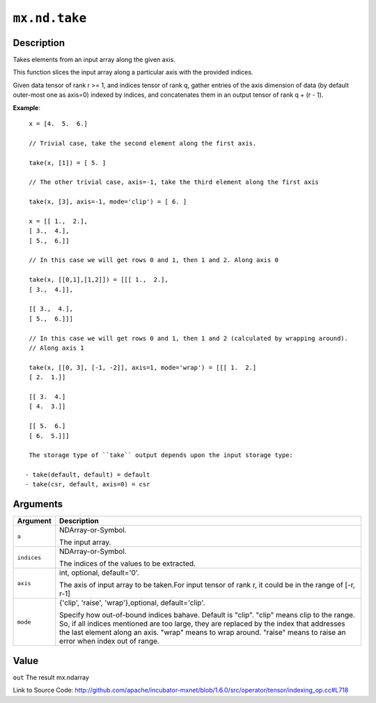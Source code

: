 

``mx.nd.take``
============================

Description
----------------------

Takes elements from an input array along the given axis.

This function slices the input array along a particular axis with the provided indices.

Given data tensor of rank r >= 1, and indices tensor of rank q, gather entries of the axis
dimension of data (by default outer-most one as axis=0) indexed by indices, and concatenates them
in an output tensor of rank q + (r - 1).


**Example**::

	 
	 x = [4.  5.  6.]
	 
	 // Trivial case, take the second element along the first axis.
	 
	 take(x, [1]) = [ 5. ]
	 
	 // The other trivial case, axis=-1, take the third element along the first axis
	 
	 take(x, [3], axis=-1, mode='clip') = [ 6. ]
	 
	 x = [[ 1.,  2.],
	 [ 3.,  4.],
	 [ 5.,  6.]]
	 
	 // In this case we will get rows 0 and 1, then 1 and 2. Along axis 0
	 
	 take(x, [[0,1],[1,2]]) = [[[ 1.,  2.],
	 [ 3.,  4.]],
	 
	 [[ 3.,  4.],
	 [ 5.,  6.]]]
	 
	 // In this case we will get rows 0 and 1, then 1 and 2 (calculated by wrapping around).
	 // Along axis 1
	 
	 take(x, [[0, 3], [-1, -2]], axis=1, mode='wrap') = [[[ 1.  2.]
	 [ 2.  1.]]
	 
	 [[ 3.  4.]
	 [ 4.  3.]]
	 
	 [[ 5.  6.]
	 [ 6.  5.]]]
	 
	 The storage type of ``take`` output depends upon the input storage type:
	 
	- take(default, default) = default
	- take(csr, default, axis=0) = csr
	 
	 
	 


Arguments
------------------

+----------------------------------------+------------------------------------------------------------+
| Argument                               | Description                                                |
+========================================+============================================================+
| ``a``                                  | NDArray-or-Symbol.                                         |
|                                        |                                                            |
|                                        | The input array.                                           |
+----------------------------------------+------------------------------------------------------------+
| ``indices``                            | NDArray-or-Symbol.                                         |
|                                        |                                                            |
|                                        | The indices of the values to be extracted.                 |
+----------------------------------------+------------------------------------------------------------+
| ``axis``                               | int, optional, default='0'.                                |
|                                        |                                                            |
|                                        | The axis of input array to be taken.For input tensor of    |
|                                        | rank r, it could be in the range of [-r,                   |
|                                        | r-1]                                                       |
+----------------------------------------+------------------------------------------------------------+
| ``mode``                               | {'clip', 'raise', 'wrap'},optional, default='clip'.        |
|                                        |                                                            |
|                                        | Specify how out-of-bound indices bahave. Default is        |
|                                        | "clip". "clip" means clip to the range. So, if all indices |
|                                        | mentioned are too large, they are replaced by the index    |
|                                        | that addresses the last element along an axis. "wrap"      |
|                                        | means to wrap around. "raise" means to raise an error when |
|                                        | index out of                                               |
|                                        | range.                                                     |
+----------------------------------------+------------------------------------------------------------+

Value
----------

``out`` The result mx.ndarray


Link to Source Code: http://github.com/apache/incubator-mxnet/blob/1.6.0/src/operator/tensor/indexing_op.cc#L718


